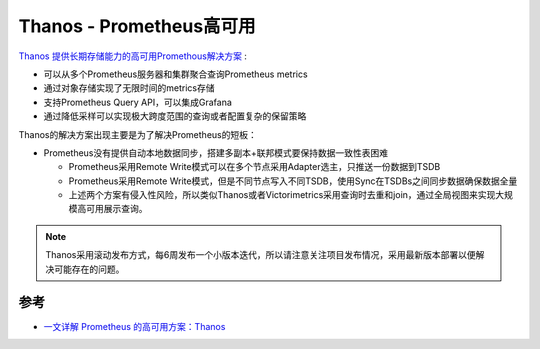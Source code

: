 .. _thanos_startup:

==========================
Thanos - Prometheus高可用
==========================

`Thanos 提供长期存储能力的高可用Promethous解决方案 <https://thanos.io>`_ :

- 可以从多个Prometheus服务器和集群聚合查询Prometheus metrics
- 通过对象存储实现了无限时间的metrics存储
- 支持Prometheus Query API，可以集成Grafana
- 通过降低采样可以实现极大跨度范围的查询或者配置复杂的保留策略

Thanos的解决方案出现主要是为了解决Prometheus的短板：

- Prometheus没有提供自动本地数据同步，搭建多副本+联邦模式要保持数据一致性表困难

  - Prometheus采用Remote Write模式可以在多个节点采用Adapter选主，只推送一份数据到TSDB
  - Prometheus采用Remote Write模式，但是不同节点写入不同TSDB，使用Sync在TSDBs之间同步数据确保数据全量
  - 上述两个方案有侵入性风险，所以类似Thanos或者Victorimetrics采用查询时去重和join，通过全局视图来实现大规模高可用展示查询。

.. note::

   Thanos采用滚动发布方式，每6周发布一个小版本迭代，所以请注意关注项目发布情况，采用最新版本部署以便解决可能存在的问题。

参考
=====

- `一文详解 Prometheus 的高可用方案：Thanos <https://blog.csdn.net/tzs_1041218129/article/details/110211801>`_
